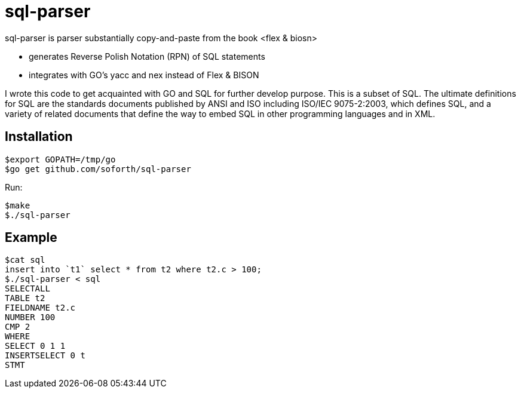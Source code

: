 = sql-parser

sql-parser is parser substantially copy-and-paste from the book <flex & biosn>

 - generates Reverse Polish Notation (RPN) of SQL statements
 - integrates with GO's yacc and nex instead of Flex & BISON

I wrote this code to get acquainted with GO and SQL for further develop purpose. This is a subset of SQL. The ultimate definitions for SQL are the standards documents published by ANSI and
ISO including ISO/IEC 9075-2:2003, which defines SQL, and a variety of related documents
that define the way to embed SQL in other programming languages and in XML.

== Installation ==

  $export GOPATH=/tmp/go
  $go get github.com/soforth/sql-parser

Run:

  $make
  $./sql-parser

== Example ==

  $cat sql
  insert into `t1` select * from t2 where t2.c > 100;
  $./sql-parser < sql
  SELECTALL
  TABLE t2
  FIELDNAME t2.c
  NUMBER 100
  CMP 2
  WHERE
  SELECT 0 1 1
  INSERTSELECT 0 t
  STMT
  
